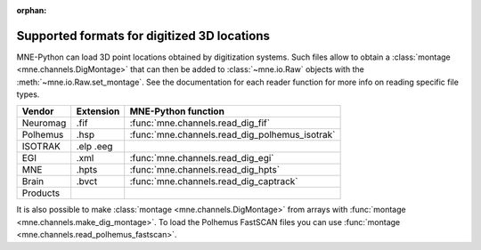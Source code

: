 :orphan:

Supported formats for digitized 3D locations
============================================

.. NOTE: If you want to link to this content, link to :ref:`dig-formats`
   for the implementation page. The next line is
   a target for :start-after: so we can omit the title above:
   dig-formats-begin-content

MNE-Python can load 3D point locations obtained by digitization systems.
Such files allow to obtain a :class:`montage <mne.channels.DigMontage>`
that can then be added to :class:`~mne.io.Raw` objects with the
:meth:`~mne.io.Raw.set_montage`. See the documentation for each reader
function for more info on reading specific file types.

.. NOTE: To include only the table, here's a different target for :start-after:
   dig-formats-begin-table

.. cssclass:: table-bordered
.. rst-class:: midvalign

=============  =========  ==============================================
Vendor         Extension  MNE-Python function
=============  =========  ==============================================
Neuromag       .fif       :func:`mne.channels.read_dig_fif`

Polhemus       .hsp       :func:`mne.channels.read_dig_polhemus_isotrak`
ISOTRAK        .elp
               .eeg

EGI            .xml       :func:`mne.channels.read_dig_egi`

MNE            .hpts       :func:`mne.channels.read_dig_hpts`

Brain          .bvct      :func:`mne.channels.read_dig_captrack`
Products
=============  =========  ==============================================

It is also possible to make :class:`montage <mne.channels.DigMontage>`
from arrays with :func:`montage <mne.channels.make_dig_montage>`.
To load the Polhemus FastSCAN files you can use
:func:`montage <mne.channels.read_polhemus_fastscan>`.
